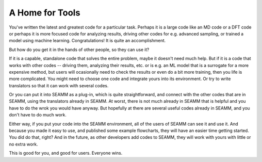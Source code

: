 ****************
A Home for Tools
****************

You've written the latest and greatest code for a particular
task. Perhaps it is a large code like an MD code or a DFT code or
perhaps it is more focused code for analyzing results, driving other
codes for e.g. advanced sampling, or trained a model using machine
learning. Congratulations! It is quite an accomplishment.

But how do you get it in the hands of other people, so they can use
it?

If it is a capable, standalone code that solves the entire problem,
maybe it doesn't need much help. But if it is a code that works with
other codes -- driving them, analyzing their results, etc. or is
e.g. an ML model that is a surrogate for a more expensive method, but
users will ocasionally need to check the results or even do a bit more
training, then you life is more complicated. You might need to choose
one code and integrate yours into its environment. Or try to write
translators so that it can work with several codes.

Or you can put it into SEAMM as a plug-in, which is quite
straightforward, and connect with the other codes that are in SEAMM,
using the translators already in SEAMM. At worst, there is not much
already in SEAMM that is helpful and you have to do the wrok you would
have anyway. But hopefully at there are several useful codes already
in SEAMM, and you don't have to do much work.

Either way, if you put your code into the SEAMM environment, all of
the users of SEAMM can see it and use it. And because you made it easy
to use, and published some example flowcharts, they will have an
easier time getting started. You did do that, right? And in the
future, as other developers add codes to SEAMM, they will work with
yours with little or no extra work.

This is good for you, and good for users. Everyone wins.
